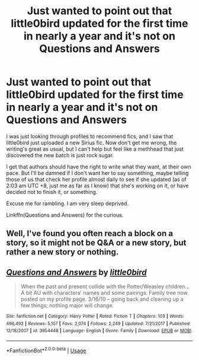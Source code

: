 #+TITLE: Just wanted to point out that little0bird updated for the first time in nearly a year and it's not on Questions and Answers

* Just wanted to point out that little0bird updated for the first time in nearly a year and it's not on Questions and Answers
:PROPERTIES:
:Author: inthebeam
:Score: 14
:DateUnix: 1527357980.0
:DateShort: 2018-May-26
:FlairText: Discussion
:END:
I was just looking through profiles to recommend fics, and I saw that little0bird just uploaded a new Sirius fic. Now don't get me wrong, the writing's great as usual, but I can't help but feel like a methhead that just discovered the new batch is just rock sugar.

I get that authors should have the right to write what they want, at their own pace. But I'll be damned if I don't want her to say something, maybe telling those of us that check her profile almost daily to see if she updated (as of 2:03 am UTC +8, just me as far as I know) that she's working on it, or have decided not to finish it, or something.

Excuse me for rambling. I am very sleep deprived.

Linkffn(Questions and Answers) for the curious.


** Well, I've found you often reach a block on a story, so it might not be Q&A or a new story, but rather a new story or nothing.
:PROPERTIES:
:Author: A2i9
:Score: 10
:DateUnix: 1527359468.0
:DateShort: 2018-May-26
:END:


** [[https://www.fanfiction.net/s/3954448/1/][*/Questions and Answers/*]] by [[https://www.fanfiction.net/u/1443437/little0bird][/little0bird/]]

#+begin_quote
  When the past and present collide with the Potter/Weasley children... A bit AU with characters' names and some pairings. Family tree now posted on my profile page. 3/16/10 -- going back and cleaning up a few things; nothing major will change.
#+end_quote

^{/Site/:} ^{fanfiction.net} ^{*|*} ^{/Category/:} ^{Harry} ^{Potter} ^{*|*} ^{/Rated/:} ^{Fiction} ^{T} ^{*|*} ^{/Chapters/:} ^{103} ^{*|*} ^{/Words/:} ^{496,492} ^{*|*} ^{/Reviews/:} ^{5,107} ^{*|*} ^{/Favs/:} ^{2,074} ^{*|*} ^{/Follows/:} ^{2,249} ^{*|*} ^{/Updated/:} ^{7/21/2017} ^{*|*} ^{/Published/:} ^{12/18/2007} ^{*|*} ^{/id/:} ^{3954448} ^{*|*} ^{/Language/:} ^{English} ^{*|*} ^{/Genre/:} ^{Family} ^{*|*} ^{/Download/:} ^{[[http://www.ff2ebook.com/old/ffn-bot/index.php?id=3954448&source=ff&filetype=epub][EPUB]]} ^{or} ^{[[http://www.ff2ebook.com/old/ffn-bot/index.php?id=3954448&source=ff&filetype=mobi][MOBI]]}

--------------

*FanfictionBot*^{2.0.0-beta} | [[https://github.com/tusing/reddit-ffn-bot/wiki/Usage][Usage]]
:PROPERTIES:
:Author: FanfictionBot
:Score: 1
:DateUnix: 1527358001.0
:DateShort: 2018-May-26
:END:
